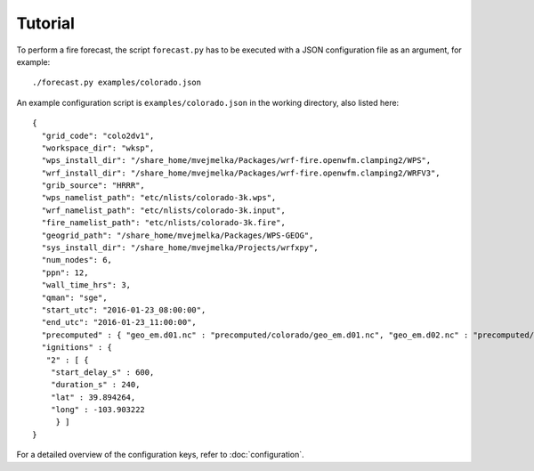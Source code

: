 Tutorial
********

To perform a fire forecast, the script ``forecast.py`` has to be executed with
a JSON configuration file as an argument, for example:

::

  ./forecast.py examples/colorado.json

An example configuration script is ``examples/colorado.json`` in the working directory,
also listed here:

::

  {
    "grid_code": "colo2dv1",
    "workspace_dir": "wksp",
    "wps_install_dir": "/share_home/mvejmelka/Packages/wrf-fire.openwfm.clamping2/WPS",
    "wrf_install_dir": "/share_home/mvejmelka/Packages/wrf-fire.openwfm.clamping2/WRFV3",
    "grib_source": "HRRR",
    "wps_namelist_path": "etc/nlists/colorado-3k.wps",
    "wrf_namelist_path": "etc/nlists/colorado-3k.input",
    "fire_namelist_path": "etc/nlists/colorado-3k.fire",
    "geogrid_path": "/share_home/mvejmelka/Packages/WPS-GEOG",
    "sys_install_dir": "/share_home/mvejmelka/Projects/wrfxpy",
    "num_nodes": 6,
    "ppn": 12,
    "wall_time_hrs": 3,
    "qman": "sge",
    "start_utc": "2016-01-23_08:00:00",
    "end_utc": "2016-01-23_11:00:00",
    "precomputed" : { "geo_em.d01.nc" : "precomputed/colorado/geo_em.d01.nc", "geo_em.d02.nc" : "precomputed/colorado/geo_em.d02.nc" },
    "ignitions" : {
     "2" : [ {
      "start_delay_s" : 600,
      "duration_s" : 240,
      "lat" : 39.894264,
      "long" : -103.903222
       } ]
  }

For a detailed overview of the configuration keys, refer to :doc:`configuration`.


